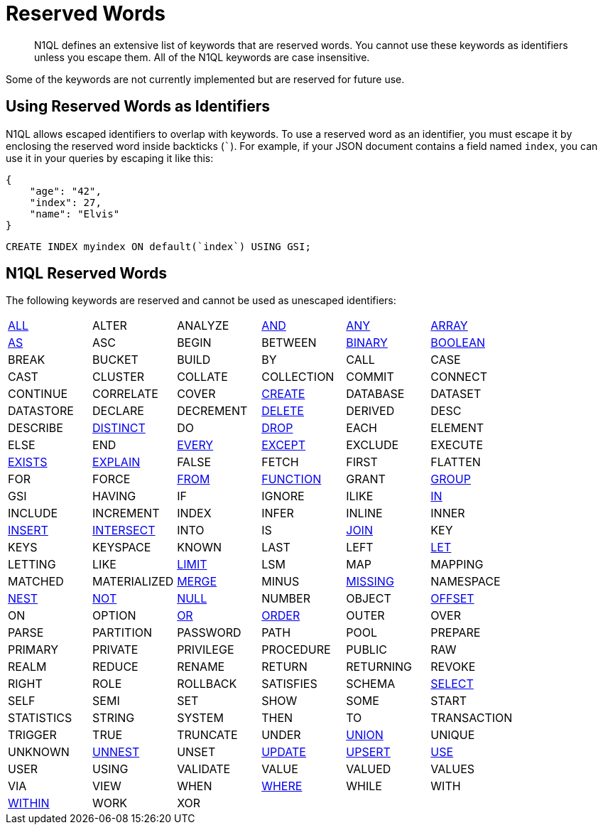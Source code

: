 = Reserved Words
:page-topic-type: concept

[abstract]
N1QL defines an extensive list of keywords that are reserved words.
You cannot use these keywords as identifiers unless you escape them.
All of the N1QL keywords are case insensitive.

Some of the keywords are not currently implemented but are reserved for future use.

== Using Reserved Words as Identifiers

N1QL allows escaped identifiers to overlap with keywords.
To use a reserved word as an identifier, you must escape it by enclosing the reserved word inside backticks (```).
For example, if your JSON document contains a field named `index`, you can use it in your queries by escaping it like this:

[source,json]
----
{
    "age": "42",
    "index": 27,
    "name": "Elvis"
}
----

[source,sql]
----
CREATE INDEX myindex ON default(`index`) USING GSI;
----

== N1QL Reserved Words

The following keywords are reserved and cannot be used as unescaped identifiers:

[cols=6*]
|===
| xref:n1ql-language-reference/selectintro.adoc#all[ALL]
| ALTER
| ANALYZE
| xref:n1ql-language-reference/logicalops.adoc#logical-op-and[AND]
| xref:n1ql-language-reference/collectionops.adoc#collection-op-any[ANY]
| xref:n1ql-language-reference/collectionops.adoc#collection-op-array[ARRAY]

| xref:n1ql-language-reference/from.adoc#section_ax5_2nx_1db[AS]
| ASC
| BEGIN
| BETWEEN
| xref:n1ql-language-reference/datatypes.adoc#datatype-binary[BINARY]
| xref:n1ql-language-reference/datatypes.adoc#datatype-boolean[BOOLEAN]

| BREAK
| BUCKET
| BUILD
| BY
| CALL
| CASE

| CAST
| CLUSTER
| COLLATE
| COLLECTION
| COMMIT
| CONNECT

| CONTINUE
| CORRELATE
| COVER
| xref:n1ql-language-reference/createindex.adoc[CREATE]
| DATABASE
| DATASET

| DATASTORE
| DECLARE
| DECREMENT
| xref:n1ql-language-reference/delete.adoc[DELETE]
| DERIVED
| DESC

| DESCRIBE
| xref:n1ql-language-reference/selectintro.adoc#distinct[DISTINCT]
| DO
| xref:n1ql-language-reference/dropindex.adoc[DROP]
| EACH
| ELEMENT

| ELSE
| END
| xref:n1ql-language-reference/collectionops.adoc#collection-op-every[EVERY]
| xref:n1ql-language-reference/union.adoc[EXCEPT]
| EXCLUDE
| EXECUTE

| xref:n1ql-language-reference/collectionops.adoc#collection-op-exists[EXISTS]
| xref:n1ql-language-reference/explain.adoc#topic_11_4[EXPLAIN]
| FALSE
| FETCH
| FIRST
| FLATTEN

| FOR
| FORCE
| xref:n1ql-language-reference/from.adoc[FROM]
| xref:n1ql-language-reference/functions.adoc[FUNCTION]
| GRANT
| xref:n1ql-language-reference/groupby.adoc[GROUP]

| GSI
| HAVING
| IF
| IGNORE
| ILIKE
| xref:n1ql-language-reference/collectionops.adoc#collection-op-in[IN]

| INCLUDE
| INCREMENT
| INDEX
| INFER
| INLINE
| INNER

| xref:n1ql-language-reference/insert.adoc#topic_11_5[INSERT]
| xref:n1ql-language-reference/union.adoc[INTERSECT]
| INTO
| IS
| xref:n1ql-language-reference/join.adoc[JOIN]
| KEY

| KEYS
| KEYSPACE
| KNOWN
| LAST
| LEFT
| xref:n1ql-language-reference/let.adoc[LET]

| LETTING
| LIKE
| xref:n1ql-language-reference/limit.adoc[LIMIT]
| LSM
| MAP
| MAPPING

| MATCHED
| MATERIALIZED
| xref:n1ql-language-reference/merge.adoc[MERGE]
| MINUS
| xref:n1ql-language-reference/datatypes.adoc#datatype-missing[MISSING]
| NAMESPACE

| xref:n1ql-language-reference/nest.adoc[NEST]
| xref:n1ql-language-reference/logicalops.adoc#logical-op-not[NOT]
| xref:n1ql-language-reference/datatypes.adoc#datatype-null[NULL]
| NUMBER
| OBJECT
| xref:n1ql-language-reference/offset.adoc[OFFSET]

| ON
| OPTION
| xref:n1ql-language-reference/logicalops.adoc#or-operator[OR]
| xref:n1ql-language-reference/orderby.adoc[ORDER]
| OUTER
| OVER

| PARSE
| PARTITION
| PASSWORD
| PATH
| POOL
| PREPARE

| PRIMARY
| PRIVATE
| PRIVILEGE
| PROCEDURE
| PUBLIC
| RAW

| REALM
| REDUCE
| RENAME
| RETURN
| RETURNING
| REVOKE

| RIGHT
| ROLE
| ROLLBACK
| SATISFIES
| SCHEMA
| xref:n1ql-language-reference/selectintro.adoc#topic_11_7[SELECT]

| SELF
| SEMI
| SET
| SHOW
| SOME
| START

| STATISTICS
| STRING
| SYSTEM
| THEN
| TO
| TRANSACTION

| TRIGGER
| TRUE
| TRUNCATE
| UNDER
| xref:n1ql-language-reference/union.adoc[UNION]
| UNIQUE

| UNKNOWN
| xref:n1ql-language-reference/unnest.adoc[UNNEST]
| UNSET
| xref:n1ql-language-reference/update.adoc[UPDATE]
| xref:n1ql-language-reference/upsert.adoc[UPSERT]
| xref:n1ql-language-reference/hints.adoc[USE]

| USER
| USING
| VALIDATE
| VALUE
| VALUED
| VALUES

| VIA
| VIEW
| WHEN
| xref:n1ql-language-reference/where.adoc[WHERE]
| WHILE
| WITH

| xref:n1ql-language-reference/collectionops.adoc#collection-op-within[WITHIN]
| WORK
| XOR
|
|
|
|===
